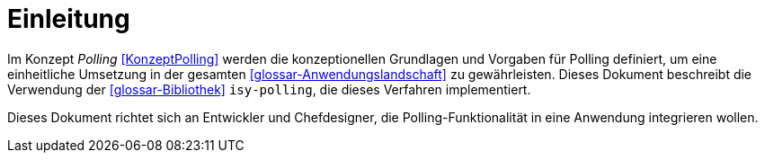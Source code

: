 [[einleitung]]
= Einleitung

Im Konzept _Polling_ <<KonzeptPolling>> werden die konzeptionellen Grundlagen und Vorgaben für Polling definiert, um eine einheitliche Umsetzung in der gesamten <<glossar-Anwendungslandschaft>> zu gewährleisten.
Dieses Dokument beschreibt die Verwendung der <<glossar-Bibliothek>> `isy-polling`, die dieses Verfahren implementiert.

Dieses Dokument richtet sich an Entwickler und Chefdesigner, die Polling-Funktionalität in eine Anwendung integrieren wollen.
